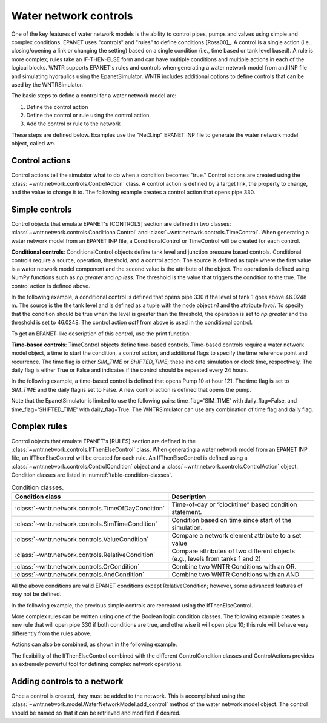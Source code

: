 .. raw:: latex

    \clearpage

Water network controls
======================================

One of the key features of water network models is the ability to control pipes, pumps and valves using simple and complex conditions.  
EPANET uses "controls" and "rules" to define conditions [Ross00]_.
A control is a single action (i.e., closing/opening a link or changing the setting) based on a single condition (i.e., time based or tank level based).
A rule is more complex; rules take an IF-THEN-ELSE form and can have multiple conditions and multiple actions in each of the logical blocks.
WNTR supports EPANET's rules and controls when generating a water network model from and INP file and simulating hydraulics using the EpanetSimulator.
WNTR includes additional options to define controls that can be used by the WNTRSimulator.

The basic steps to define a control for a water network model are:

1. Define the control action
2. Define the control or rule using the control action
3. Add the control or rule to the network

These steps are defined below.  Examples use the "Net3.inp" EPANET INP file to generate the water network model object, called `wn`.

Control actions
-----------------------

Control actions tell the simulator what to do when a condition becomes "true." 
Control actions are created using the :class:`~wntr.network.controls.ControlAction` class.
A control action is defined by a target link, the property to change, and the value to change it to.
The following example creates a control action that opens pipe 330.

.. doctest::
    :hide:

    >>> import wntr
    >>> import numpy as np
    >>> from __future__ import print_function
    >>> try:
    ...    wn = wntr.network.model.WaterNetworkModel('../examples/networks/Net3.inp')
    ... except:
    ...    wn = wntr.network.model.WaterNetworkModel('examples/networks/Net3.inp')
    ...
    >>> print(wn)   # doctest: +SKIP
    <WaterNetworkModel object at 0x03978184 >


.. doctest::

    >>> import wntr.network.controls as controls
    >>> l1 = wn.get_link('330')
    >>> act1 = controls.ControlAction(l1, 'status', 1)
    >>> print(act1)
    set Pipe('330').status to Open


Simple controls
---------------------

Control objects that emulate EPANET's [CONTROLS] section are defined in two classes: :class:`~wntr.network.controls.ConditionalControl` and :class:`~wntr.netowrk.controls.TimeControl`.
When generating a water network model from an EPANET INP file, a ConditionalControl or TimeControl will be created for each control.

**Conditional controls**: 
ConditionalControl objects define tank level and junction pressure based controls.
Conditional controls require a source, operation, threshold, and a control action.
The source is defined as tuple where the first value is a water network model component and the second value is the attribute of the object.
The operation is defined using NumPy functions such as  `np.greater` and `np.less`.
The threshold is the value that triggers the condition to the true.
The control action is defined above.

In the following example, a conditional control is defined that opens pipe 330 if the level of tank 1 goes above 46.0248 m.
The source is the the tank level and is defined as a tuple with the node object `n1` and the attribute `level`.
To specify that the condition should be true when the level is greater than the threshold, the operation is set to `np.greater` and the threshold is set to 46.0248.
The control action `act1` from above is used in the conditional control.

.. doctest::
	
    >>> n1 = wn.get_node('1')
    >>> thresh1 = 46.0248
    >>> ctrl1 = controls.ConditionalControl( (n1, 'level'), np.greater, thresh1, act1)
    >>> ctrl1
    <ConditionalControl: <Tank '1'>, 'level'), <ufunc 'greater'>, 46.0248, <ControlAction: <Pipe '330'>, 'status', 'Open'>>

To get an EPANET-like description of this control, use the print function.

.. doctest::

    >>> print(ctrl1)
    LINK 330 Open IF NODE 1 Above 46.0248

**Time-based controls**: 
TimeControl objects define time-based controls.
Time-based controls require a water network model object, a time to start the condition, a control action, and additional flags to specify the time reference point and recurrence.
The time flag is either `SIM_TIME` or `SHIFTED_TIME`; these indicate simulation or clock time, respectively.
The daily flag is either True or False and indicates if the control should be repeated every 24 hours.

In the following example, a time-based control is defined that opens Pump 10 at hour 121.
The time flag is set to `SIM_TIME` and the daily flag is set to False.
A new control action is defined that opens the pump.

.. doctest::

    >>> time2 = 121 * 60 * 60 
    >>> timeflag2 = 'SIM_TIME'
    >>> dailyflag2 = False
    >>> pump2 = wn.get_link('10')
    >>> act2 = controls.ControlAction(pump2, 'status', 1)
    >>> ctrl2 = controls.TimeControl(wn, time2, timeflag2, dailyflag2, act2)
    >>> print(ctrl2)
    LINK 10 Open AT TIME 121:00:00

Note that the EpanetSimulator is limited to use the following pairs: 
time_flag='SIM_TIME' with daily_flag=False, and 
time_flag='SHIFTED_TIME' with daily_flag=True.
The WNTRSimulator can use any combination of time flag and daily flag.

Complex rules
--------------------------

Control objects that emulate EPANET's [RULES] section are defined in the :class:`~wntr.network.controls.IfThenElseControl` class.
When generating a water network model from an EPANET INP file, an IfThenElseControl will be created for each rule.
An IfThenElseControl is defined using a :class:`~wntr.network.controls.ControlCondition` object and a :class:`~wntr.network.controls.ControlAction` object.
Condition classes are listed in :numref:`table-condition-classes`.  

.. _table-condition-classes:
.. table:: Condition classes.

   ===================================================  ========================================================================================
   Condition class                                      Description
   ===================================================  ========================================================================================
   :class:`~wntr.network.controls.TimeOfDayCondition`	Time-of-day or “clocktime” based condition statement.
   :class:`~wntr.network.controls.SimTimeCondition`	    Condition based on time since start of the simulation.
   :class:`~wntr.network.controls.ValueCondition`	    Compare a network element attribute to a set value
   :class:`~wntr.network.controls.RelativeCondition`	Compare attributes of two different objects (e.g., levels from tanks 1 and 2)
   :class:`~wntr.network.controls.OrCondition`	        Combine two WNTR Conditions with an OR.
   :class:`~wntr.network.controls.AndCondition`	        Combine two WNTR Conditions with an AND
   ===================================================  ========================================================================================
   
All the above conditions are valid EPANET conditions except RelativeCondition; however, some advanced features of may not be defined.

In the following example, the previous simple controls are recreated using the IfThenElseControl.

.. doctest::

    >>> cond1 = controls.ValueCondition(n1, 'level', '>', 46.0248)
    >>> print(cond1)
    Tank('1').level > 46.0248
    
    >>> rule1 = controls.IfThenElseControl(cond1, [act1], name='control1')
    >>> print(rule1)
    Rule control1 := if Tank('1').level > 46.0248 then set Pipe('330').status to Open
    
    >>> cond2 = controls.SimTimeCondition(wn, '=', '121:00:00')
    >>> print(cond2)
    sim_time = 435600 sec
    
    >>> rule2 = controls.IfThenElseControl(cond2, [act2], name='control2')
    >>> print(rule2)
    Rule control2 := if sim_time = 435600 sec then set Pump('10').status to Open


More complex rules can be written using one of the Boolean logic condition classes.
The following example creates a new rule that will open pipe 330 if both conditions are true, and otherwise it will open pipe 10; this rule will behave very differently from the rules above.

.. doctest::

    >>> cond3 = controls.AndCondition(cond1, cond2)
    >>> print(cond3)
    ( Tank('1').level > 46.0248 && sim_time = 435600 sec )
    
    >>> rule3 = controls.IfThenElseControl(cond3, [ act1 ], [ act2 ], priority=3, name='weird')
    >>> print(rule3)
    Rule weird := if ( Tank('1').level > 46.0248 && sim_time = 435600 sec ) then set Pipe('330').status to Open else set Pump('10').status to Open with priority 3

Actions can also be combined, as shown in the following example.

.. doctest::

    >>> cond4 = controls.OrCondition(cond1, cond2)
    >>> rule4 = controls.IfThenElseControl(cond4, [act1, act2])
    >>> print(rule4)
    Rule  := if ( Tank('1').level > 46.0248 || sim_time = 435600 sec ) then set Pipe('330').status to Open and set Pump('10').status to Open

The flexibility of the IfThenElseControl combined with the different ControlCondition classes and ControlActions provides an extremely powerful tool for defining complex network operations.

Adding controls to a network
-------------------------------

Once a control is created, they must be added to the network.
This is accomplished using the :class:`~wntr.network.model.WaterNetworkModel.add_control` method of the water network model object.
The control should be named so that it can be retrieved and modified if desired.

.. doctest::

    >>> wn.add_control('NewTimeControl', ctrl2)
    >>> wn.get_control('NewTimeControl')
    <TimeControl: model, 435600, 'SIM_TIME', False, <ControlAction: <Pump '10'>, 'status', 'Open'>>

..
	If a control of that name already exists, an error will occur. In this case, the control will need to be deleted first.

	.. doctest::

		>>> wn.add_control('NewTimeControl', ctrl2)   # doctest: +SKIP
		ValueError: The name provided for the control is already used. Please either remove the control with that name first or use a different name for this control.
		>>> wn.remove_control('NewTimeControl')
		>>> wn.add_control('NewTimeControl', ctrl2)   # doctest: +SKIP
